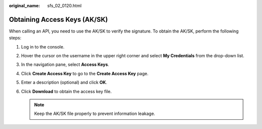 :original_name: sfs_02_0120.html

.. _sfs_02_0120:

Obtaining Access Keys (AK/SK)
=============================

When calling an API, you need to use the AK/SK to verify the signature. To obtain the AK/SK, perform the following steps:

#. Log in to the console.
#. Hover the cursor on the username in the upper right corner and select **My Credentials** from the drop-down list.
#. In the navigation pane, select **Access Keys**.
#. Click **Create Access Key** to go to the **Create Access Key** page.
#. Enter a description (optional) and click **OK**.
#. Click **Download** to obtain the access key file.

   .. note::

      Keep the AK/SK file properly to prevent information leakage.
